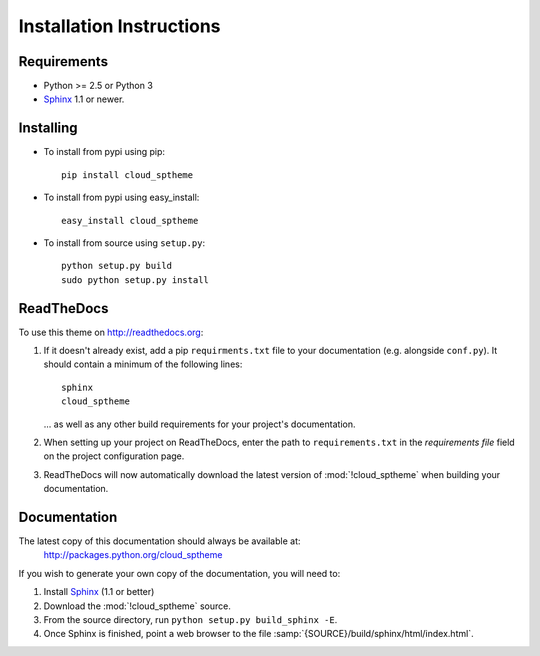 .. index:: cloud; installation

=========================
Installation Instructions
=========================

Requirements
============
* Python >= 2.5 or Python 3
* `Sphinx <http://sphinx.pocoo.org/>`_ 1.1 or newer.

Installing
==========
* To install from pypi using pip::

   pip install cloud_sptheme

* To install from pypi using easy_install::

   easy_install cloud_sptheme

* To install from source using ``setup.py``::

    python setup.py build
    sudo python setup.py install

.. index:: readthedocs.org; installation on

ReadTheDocs
===========
To use this theme on `<http://readthedocs.org>`_:

1. If it doesn't already exist, add a pip ``requirments.txt`` file to your documentation (e.g. alongside ``conf.py``).
   It should contain a minimum of the following lines::

       sphinx
       cloud_sptheme

   ... as well as any other build requirements for your project's documentation.

2. When setting up your project on ReadTheDocs, enter the path to ``requirements.txt``
   in the *requirements file* field on the project configuration page.

3. ReadTheDocs will now automatically download the latest version of :mod:`!cloud_sptheme`
   when building your documentation.

Documentation
=============
The latest copy of this documentation should always be available at:
    `<http://packages.python.org/cloud_sptheme>`_

If you wish to generate your own copy of the documentation,
you will need to:

1. Install `Sphinx <http://sphinx.pocoo.org/>`_ (1.1 or better)
2. Download the :mod:`!cloud_sptheme` source.
3. From the source directory, run ``python setup.py build_sphinx -E``.
4. Once Sphinx is finished, point a web browser to the file :samp:`{SOURCE}/build/sphinx/html/index.html`.
